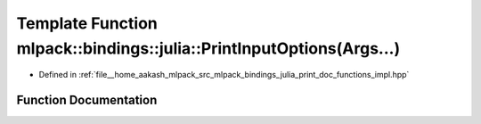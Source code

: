 .. _exhale_function_namespacemlpack_1_1bindings_1_1julia_1a4342ec2e6b321e190d34417ce9e2e4fc:

Template Function mlpack::bindings::julia::PrintInputOptions(Args...)
=====================================================================

- Defined in :ref:`file__home_aakash_mlpack_src_mlpack_bindings_julia_print_doc_functions_impl.hpp`


Function Documentation
----------------------


.. doxygenfunction:: mlpack::bindings::julia::PrintInputOptions(Args...)

